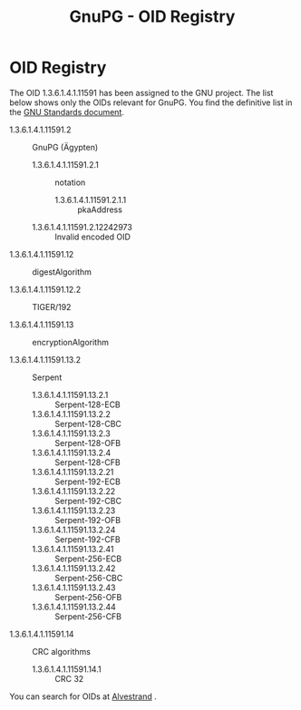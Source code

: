 #+TITLE: GnuPG - OID Registry
#+STARTUP: showall

* OID Registry

The OID 1.3.6.1.4.1.11591 has been assigned to the GNU project. The
list below shows only the OIDs relevant for GnuPG. You find the
definitive list in the [[http://www.gnu.org/prep/standards/html_node/OID-Allocations.html][GNU Standards document]].

  - 1.3.6.1.4.1.11591.2 :: GnuPG (Ägypten)

    - 1.3.6.1.4.1.11591.2.1 :: notation

      - 1.3.6.1.4.1.11591.2.1.1 :: pkaAddress

    - 1.3.6.1.4.1.11591.2.12242973 :: Invalid encoded OID

  - 1.3.6.1.4.1.11591.12 :: digestAlgorithm

  - 1.3.6.1.4.1.11591.12.2 :: TIGER/192

  - 1.3.6.1.4.1.11591.13 :: encryptionAlgorithm

  - 1.3.6.1.4.1.11591.13.2 :: Serpent

    - 1.3.6.1.4.1.11591.13.2.1  :: Serpent-128-ECB
    - 1.3.6.1.4.1.11591.13.2.2  :: Serpent-128-CBC
    - 1.3.6.1.4.1.11591.13.2.3  :: Serpent-128-OFB
    - 1.3.6.1.4.1.11591.13.2.4  :: Serpent-128-CFB
    - 1.3.6.1.4.1.11591.13.2.21 :: Serpent-192-ECB
    - 1.3.6.1.4.1.11591.13.2.22 :: Serpent-192-CBC
    - 1.3.6.1.4.1.11591.13.2.23 :: Serpent-192-OFB
    - 1.3.6.1.4.1.11591.13.2.24 :: Serpent-192-CFB
    - 1.3.6.1.4.1.11591.13.2.41 :: Serpent-256-ECB
    - 1.3.6.1.4.1.11591.13.2.42 :: Serpent-256-CBC
    - 1.3.6.1.4.1.11591.13.2.43 :: Serpent-256-OFB
    - 1.3.6.1.4.1.11591.13.2.44 :: Serpent-256-CFB

  - 1.3.6.1.4.1.11591.14 :: CRC algorithms

    - 1.3.6.1.4.1.11591.14.1 :: CRC 32

You can search for OIDs at [[http://www.alvestrand.no/objectid/][Alvestrand]] .
